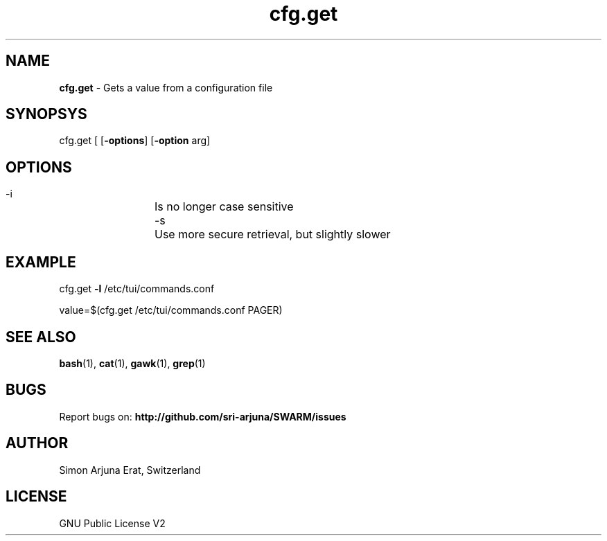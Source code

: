 .\" Manpage template for SWARM
.TH cfg.get 1 "Copyleft 1995-2020" "SWARM 1.0" "SWARM Manual"

.SH NAME
\fBcfg.get \fP- Gets a value from a configuration file
\fB
.SH SYNOPSYS
cfg.get [ [\fB-options\fP] [\fB-option\fP arg]


.SH OPTIONS
  -i		Is no longer case sensitive
  -s		Use more secure retrieval, but slightly slower


.SH EXAMPLE

cfg.get \fB-l\fP /etc/tui/commands.conf
.PP
value=$(cfg.get /etc/tui/commands.conf PAGER)
.RE
.PP

.SH SEE ALSO
\fBbash\fP(1), \fBcat\fP(1), \fBgawk\fP(1), \fBgrep\fP(1)

.SH BUGS
Report bugs on: \fBhttp://github.com/sri-arjuna/SWARM/issues\fP

.SH AUTHOR
Simon Arjuna Erat, Switzerland

.SH LICENSE
GNU Public License V2
